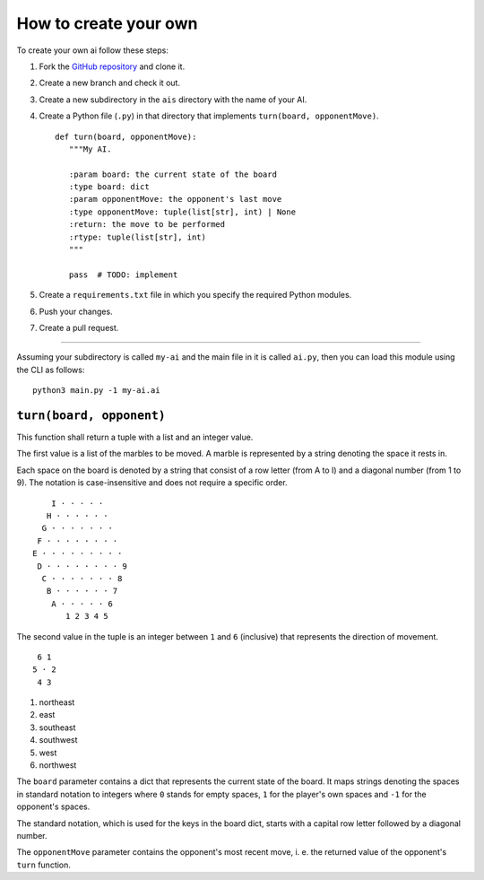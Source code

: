 How to create your own
======================

To create your own ai follow these steps:

1. Fork the `GitHub repository <https://github.com/Scriptim/Abalone-BoAI>`_ and
   clone it.
2. Create a new branch and check it out.
3. Create a new subdirectory in the ``ais`` directory with the name of your AI.
4. Create a Python file (``.py``) in that directory that implements
   ``turn(board, opponentMove)``.

   ::

       def turn(board, opponentMove):
          """My AI.

          :param board: the current state of the board
          :type board: dict
          :param opponentMove: the opponent's last move
          :type opponentMove: tuple(list[str], int) | None
          :return: the move to be performed
          :rtype: tuple(list[str], int)
          """

          pass  # TODO: implement

5. Create a ``requirements.txt`` file in which you specify the required Python
   modules.
6. Push your changes.
7. Create a pull request.

----

Assuming your subdirectory is called ``my-ai`` and the main file in it is
called ``ai.py``, then you can load this module using the CLI as follows:

::

    python3 main.py -1 my-ai.ai


``turn(board, opponent)``
-------------------------

This function shall return a tuple with a list and an integer value.

The first value is a list of the marbles to be moved. A marble is represented
by a string denoting the space it rests in.

Each space on the board is denoted by a string that consist of a row letter
(from A to I) and a diagonal number (from 1 to 9). The notation is
case-insensitive and does not require a specific order.

::

      I · · · · ·
     H · · · · · ·
    G · · · · · · ·
   F · · · · · · · ·
  E · · · · · · · · ·
   D · · · · · · · · 9
    C · · · · · · · 8
     B · · · · · · 7
      A · · · · · 6
         1 2 3 4 5

The second value in the tuple is an integer between ``1`` and ``6`` (inclusive)
that represents the direction of movement.

::

     6 1
    5 · 2
     4 3

1. northeast
2. east
3. southeast
4. southwest
5. west
6. northwest

The ``board`` parameter contains a dict that represents the current state of
the board. It maps strings denoting the spaces in standard notation to
integers where ``0`` stands for empty spaces, ``1`` for the player's own
spaces and ``-1`` for the opponent's spaces.

The standard notation, which is used for the keys in the board dict, starts
with a capital row letter followed by a diagonal number.

The ``opponentMove`` parameter contains the opponent's most recent move, i. e.
the returned value of the opponent's ``turn`` function.
